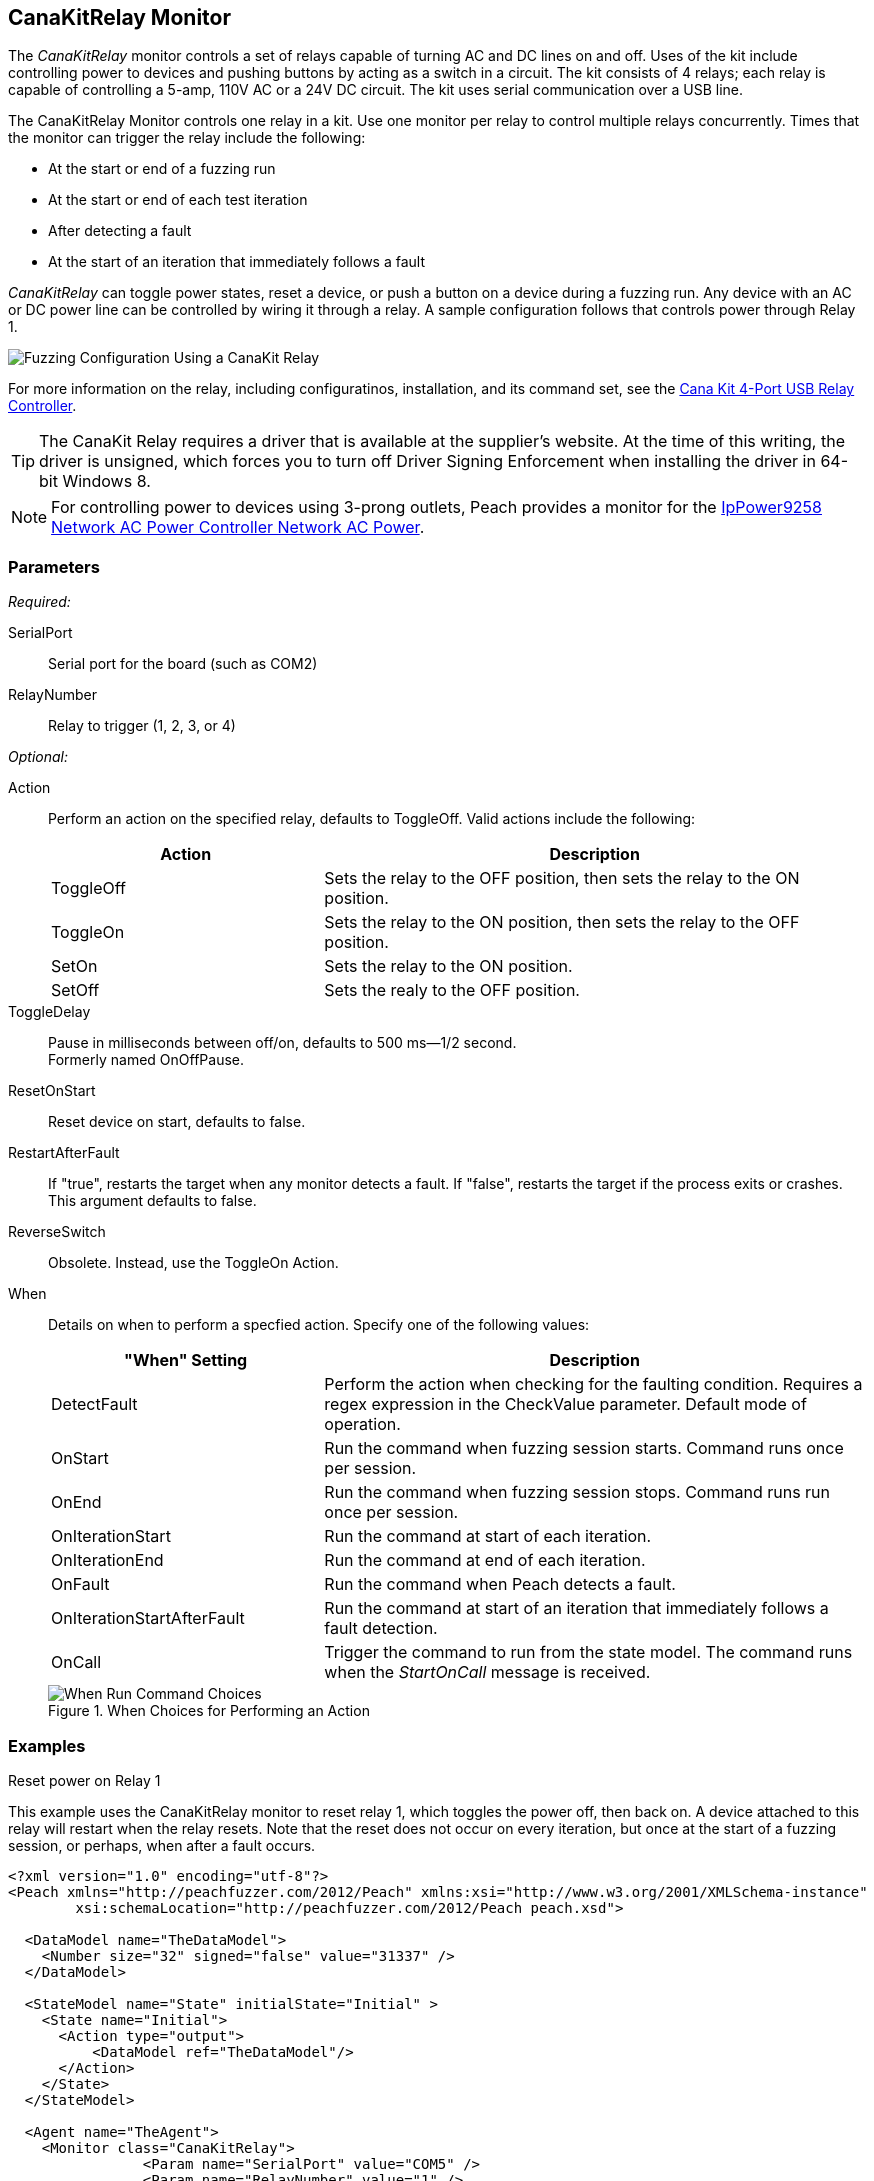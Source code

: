 :images: ../images
<<<
[[Monitors_CanaKitRelay]]
== CanaKitRelay Monitor

The _CanaKitRelay_ monitor controls a set of relays capable of turning AC and DC lines on and off. Uses of the kit include controlling power to devices and pushing buttons by acting as a switch in a circuit. The kit consists of 4 relays; each relay is capable of controlling a 5-amp, 110V AC or a 24V DC circuit. The kit uses serial communication over a USB line.

The CanaKitRelay Monitor controls one relay in a kit. Use one monitor per relay to control multiple relays concurrently. Times that the monitor can trigger the relay include the following:

* At the start or end of a fuzzing run
* At the start or end of each test iteration
* After detecting a fault
* At the start of an iteration that immediately follows a fault 

_CanaKitRelay_ can toggle power states, reset a device, or push a button on a device during a fuzzing run. Any device with an AC or DC power line can be controlled by wiring it through a relay. A sample configuration follows that controls power through Relay 1. 

image::{images}/CanaKitMtr.PNG["Fuzzing Configuration Using a CanaKit Relay", scalewidth="75%"]

For more information on the relay, including configuratinos, installation, and its command set, see the 
http://www.canakit.com/catalog/product/view/id/627/s/4-port-usb-relay-controller[Cana Kit 4-Port USB Relay Controller].

TIP: The CanaKit Relay requires a driver that is available at the supplier's website. At the time of this writing, the driver 
is unsigned, which forces you to turn off Driver Signing Enforcement when installing the driver in 64-bit Windows 8.

NOTE: For controlling power to devices using 3-prong outlets, Peach provides a monitor for the xref:Monitors_IpPower9258[IpPower9258 Network AC Power Controller Network AC Power].

=== Parameters

_Required:_

SerialPort:: Serial port for the board (such as COM2)
RelayNumber:: Relay to trigger (1, 2, 3, or 4)

_Optional:_

Action:: 
+
Perform an action on the specified relay, defaults to ToggleOff. Valid actions include the following:
+
[cols="2,4" options="header",halign="center"] 
|==========================================================
|Action     |Description
|ToggleOff  |Sets the relay to the OFF position, then sets the relay to the ON position.
|ToggleOn   |Sets the relay to the ON position, then sets the relay to the OFF position.
|SetOn      |Sets the relay to the ON position.
|SetOff     |Sets the realy to the OFF position.
|==========================================================

ToggleDelay:: Pause in milliseconds between off/on, defaults to 500 ms--1/2 second. +
Formerly named OnOffPause.
ResetOnStart:: Reset device on start, defaults to false.
RestartAfterFault:: If "true", restarts the target when any monitor detects a fault. 
If "false", restarts the target if the process exits or crashes. +
This argument defaults to false.

ReverseSwitch:: Obsolete. Instead, use the ToggleOn Action. 
When:: 
+
Details on when to perform a specfied action. Specify one of the following values: 
+
[cols="1,2" options="header",halign="center"] 
|==========================================================
|"When" Setting              |Description
|DetectFault                 |Perform the action when checking for the faulting condition. Requires a regex expression in the +CheckValue+ parameter. Default mode of operation.
|OnStart                     |Run the command when fuzzing session starts. Command runs once per session.
|OnEnd                       |Run the command when fuzzing session stops. Command runs run once per session.
|OnIterationStart            |Run the command at start of each iteration.
|OnIterationEnd              |Run the command at end of each iteration.
|OnFault                     |Run the command when Peach detects a fault.
|OnIterationStartAfterFault  |Run the command at start of an iteration that immediately follows a fault detection.
|OnCall                      |Trigger the command to run from the state model. The command runs when the _StartOnCall_ message is received.
|==========================================================
+
.When Choices for Performing an Action
image::{images}/Timings_SSH.PNG["When Run Command Choices", scalewidth="75%"]


=== Examples

.Reset power on Relay 1 +

ifdef::peachug[]

This parameter example is from a setup that uses the CanaKitRelay monitor to reset relay{nbsp}1, which toggles the power off, then back on. A device attached to this relay will restart when the relay resets. Note that the reset does not occur on every iteration, but  once at the start of a fuzzing session, or perhaps, after a fault occurs.

[cols="2,4" options="header",halign="center"] 
|==========================================================
|Parameter    |Value
|SerialPort   |COM5
|RelayNumber  |1
|ResetEveryIteration  |false
|==========================================================

endif::peachug[]


ifndef::peachug[]

This example uses the CanaKitRelay monitor to reset relay{nbsp}1, which toggles the power off, then back on. A device attached to this relay will restart when the relay resets. Note that the reset does not occur on every iteration, but  once at the start of a fuzzing session, or perhaps, when after a fault occurs.

===========================
[source,xml]
----
<?xml version="1.0" encoding="utf-8"?>
<Peach xmlns="http://peachfuzzer.com/2012/Peach" xmlns:xsi="http://www.w3.org/2001/XMLSchema-instance"
	xsi:schemaLocation="http://peachfuzzer.com/2012/Peach peach.xsd">

  <DataModel name="TheDataModel">
    <Number size="32" signed="false" value="31337" />
  </DataModel>

  <StateModel name="State" initialState="Initial" >
    <State name="Initial">
      <Action type="output">
          <DataModel ref="TheDataModel"/>
      </Action>
    </State>
  </StateModel>

  <Agent name="TheAgent">
    <Monitor class="CanaKitRelay">
		<Param name="SerialPort" value="COM5" />
		<Param name="RelayNumber" value="1" />
		<Param name="ResetEveryIteration" value="false"/>
	</Monitor>
  </Agent>

  <Test name="Default">
    <StateModel ref="State"/>
    <Agent ref="TheAgent" />

    <Publisher class="ConsoleHex"/>

    <Logger class="File">
      <Param name="Path" value="logs"/>
    </Logger>
  </Test>
</Peach>
----
===========================

endif::peachug[]
